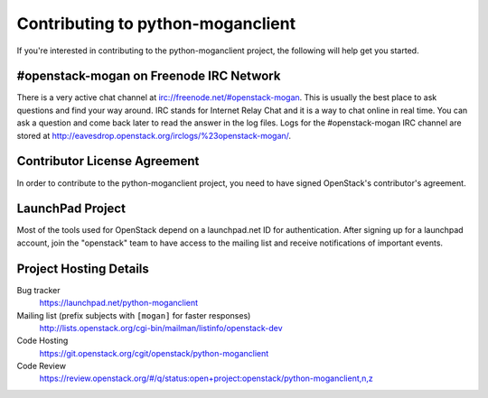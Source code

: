 .. _contributing:

==================================
Contributing to python-moganclient
==================================

If you're interested in contributing to the python-moganclient project,
the following will help get you started.

#openstack-mogan on Freenode IRC Network
----------------------------------------
There is a very active chat channel at irc://freenode.net/#openstack-mogan.
This is usually the best place to ask questions and find your way around.
IRC stands for Internet Relay Chat and it is a way to chat online in real
time. You can ask a question and come back later to read the answer in the
log files. Logs for the #openstack-mogan IRC channel are stored at
http://eavesdrop.openstack.org/irclogs/%23openstack-mogan/.

Contributor License Agreement
-----------------------------

.. index::
   single: license; agreement

In order to contribute to the python-moganclient project, you need to have
signed OpenStack's contributor's agreement.

.. seealso::

   * https://docs.openstack.org/infra/manual/developers.html
   * https://wiki.openstack.org/wiki/CLA

LaunchPad Project
-----------------

Most of the tools used for OpenStack depend on a launchpad.net ID for
authentication. After signing up for a launchpad account, join the
"openstack" team to have access to the mailing list and receive
notifications of important events.

.. seealso::

   * https://launchpad.net
   * https://launchpad.net/python-moganclient
   * https://launchpad.net/~openstack


Project Hosting Details
-----------------------

Bug tracker
    https://launchpad.net/python-moganclient

Mailing list (prefix subjects with ``[mogan]`` for faster responses)
    http://lists.openstack.org/cgi-bin/mailman/listinfo/openstack-dev

Code Hosting
    https://git.openstack.org/cgit/openstack/python-moganclient

Code Review
    https://review.openstack.org/#/q/status:open+project:openstack/python-moganclient,n,z


